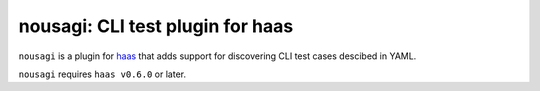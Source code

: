 ==================================
 nousagi: CLI test plugin for haas
==================================

``nousagi`` is a plugin for haas_ that adds support for discovering CLI test
cases descibed in YAML.

``nousagi`` requires ``haas v0.6.0`` or later.


.. _haas: https://github.com/sjagoe/haas
